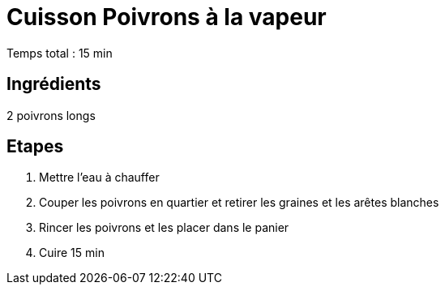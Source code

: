 = Cuisson Poivrons à la vapeur

[%hardbreaks]
Temps total : 15 min

== Ingrédients

[%hardbreaks]
2 poivrons longs

== Etapes

. Mettre l'eau à chauffer
. Couper les poivrons en quartier et retirer les graines et les arêtes blanches
. Rincer les poivrons et les placer dans le panier
. Cuire 15 min
